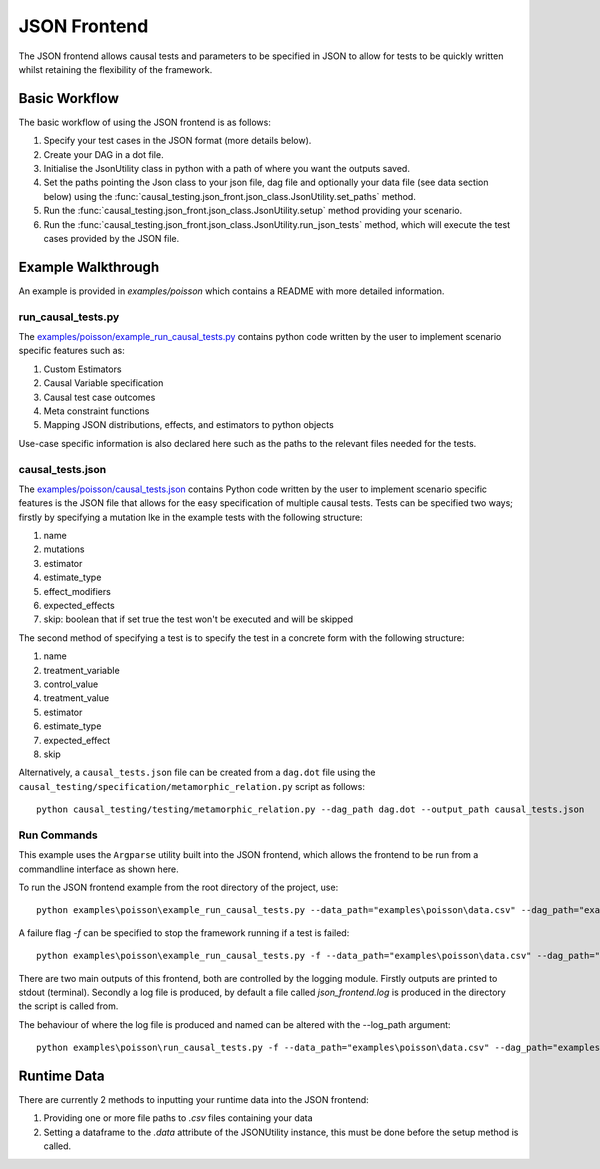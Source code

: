JSON Frontend
======================================
The JSON frontend allows causal tests and parameters to be specified in JSON to allow for tests to be quickly written
whilst retaining the flexibility of the framework.

Basic Workflow
--------------
The basic workflow of using the JSON frontend is as follows:

#. Specify your test cases in the JSON format (more details below).
#. Create your DAG in a dot file.
#. Initialise the JsonUtility class in python with a path of where you want the outputs saved.
#. Set the paths pointing the Json class to your json file, dag file and optionally your data file (see data section below) using the :func:`causal_testing.json_front.json_class.JsonUtility.set_paths` method.
#. Run the :func:`causal_testing.json_front.json_class.JsonUtility.setup` method providing your scenario.
#. Run the :func:`causal_testing.json_front.json_class.JsonUtility.run_json_tests` method, which will execute the test cases provided by the JSON file.

Example Walkthrough
-------------------
An example is provided in `examples/poisson` which contains a README with more detailed information.

run_causal_tests.py
*******************
The `examples/poisson/example_run_causal_tests.py <https://github.com/CITCOM-project/CausalTestingFramework/blob/main/examples/poisson/example_run_causal_tests.py>`_
contains python code written by the user to implement scenario specific features
such as:

#. Custom Estimators
#. Causal Variable specification
#. Causal test case outcomes
#. Meta constraint functions
#. Mapping JSON distributions, effects, and estimators to python objects

Use-case specific information is also declared here such as the paths to the relevant files needed for the tests.

causal_tests.json
*****************
The `examples/poisson/causal_tests.json <https://github.com/CITCOM-project/CausalTestingFramework/blob/main/examples/poisson/causal_tests.json>`_ contains Python code written by the user to implement scenario specific features
is the JSON file that allows for the easy specification of multiple causal tests.
Tests can be specified two ways; firstly by specifying a mutation lke in the example tests with the following structure:

#. name
#. mutations
#. estimator
#. estimate_type
#. effect_modifiers
#. expected_effects
#. skip: boolean that if set true the test won't be executed and will be skipped

The second method of specifying a test is to specify the test in a concrete form with the following structure:

#. name
#. treatment_variable
#. control_value
#. treatment_value
#. estimator
#. estimate_type
#. expected_effect
#. skip


Alternatively, a ``causal_tests.json`` file can be created from a ``dag.dot`` file using the ``causal_testing/specification/metamorphic_relation.py`` script as follows::

  python causal_testing/testing/metamorphic_relation.py --dag_path dag.dot --output_path causal_tests.json

Run Commands
************
This example uses the ``Argparse`` utility built into the JSON frontend, which allows the frontend to be run from a commandline interface as shown here.

To run the JSON frontend example from the root directory of the project, use::

    python examples\poisson\example_run_causal_tests.py --data_path="examples\poisson\data.csv" --dag_path="examples\poisson\dag.dot" --json_path="examples\poisson\causal_tests.json

A failure flag `-f` can be specified to stop the framework running if a test is failed::

    python examples\poisson\example_run_causal_tests.py -f --data_path="examples\poisson\data.csv" --dag_path="examples\poisson\dag.dot" --json_path="examples\poisson\causal_tests.json

There are two main outputs of this frontend, both are controlled by the logging module. Firstly outputs are printed to stdout (terminal).
Secondly a log file is produced, by default a file called `json_frontend.log` is produced in the directory the script is called from.

The behaviour of where the log file is produced and named can be altered with the --log_path argument::

    python examples\poisson\run_causal_tests.py -f --data_path="examples\poisson\data.csv" --dag_path="examples\poisson\dag.dot" --json_path="examples\poisson\causal_tests.json --log_path="example_directory\logname.log"


Runtime Data
-------------

There are currently 2 methods to inputting your runtime data into the JSON frontend:

#. Providing one or more file paths to `.csv` files containing your data
#. Setting a dataframe to the `.data` attribute of the JSONUtility instance, this must be done before the setup method is called.